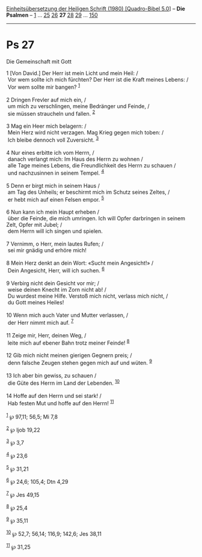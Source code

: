 :PROPERTIES:
:ID:       5630f111-8137-41e0-8b9f-26a7ffc5ae7a
:END:
<<navbar>>
[[../index.html][Einheitsübersetzung der Heiligen Schrift (1980)
[Quadro-Bibel 5.0]]] -- *Die Psalmen* -- [[file:Ps_1.html][1]] ...
[[file:Ps_25.html][25]] [[file:Ps_26.html][26]] *27*
[[file:Ps_28.html][28]] [[file:Ps_29.html][29]] ...
[[file:Ps_150.html][150]]

--------------

* Ps 27
  :PROPERTIES:
  :CUSTOM_ID: ps-27
  :END:

<<verses>>

<<v1>>
**** Die Gemeinschaft mit Gott
     :PROPERTIES:
     :CUSTOM_ID: die-gemeinschaft-mit-gott
     :END:
1 [Von David.] Der Herr ist mein Licht und mein Heil: /\\
 Vor wem sollte ich mich fürchten? Der Herr ist die Kraft meines Lebens:
/\\
 Vor wem sollte mir bangen? ^{[[#fn1][1]]}\\
\\

<<v2>>
2 Dringen Frevler auf mich ein, /\\
 um mich zu verschlingen, meine Bedränger und Feinde, /\\
 sie müssen straucheln und fallen. ^{[[#fn2][2]]}\\
\\

<<v3>>
3 Mag ein Heer mich belagern: /\\
 Mein Herz wird nicht verzagen. Mag Krieg gegen mich toben: /\\
 Ich bleibe dennoch voll Zuversicht. ^{[[#fn3][3]]}\\
\\

<<v4>>
4 Nur eines erbitte ich vom Herrn, /\\
 danach verlangt mich: Im Haus des Herrn zu wohnen /\\
 alle Tage meines Lebens, die Freundlichkeit des Herrn zu schauen /\\
 und nachzusinnen in seinem Tempel. ^{[[#fn4][4]]}\\
\\

<<v5>>
5 Denn er birgt mich in seinem Haus /\\
 am Tag des Unheils; er beschirmt mich im Schutz seines Zeltes, /\\
 er hebt mich auf einen Felsen empor. ^{[[#fn5][5]]}\\
\\

<<v6>>
6 Nun kann ich mein Haupt erheben /\\
 über die Feinde, die mich umringen. Ich will Opfer darbringen in seinem
Zelt, Opfer mit Jubel; /\\
 dem Herrn will ich singen und spielen.\\
\\

<<v7>>
7 Vernimm, o Herr, mein lautes Rufen; /\\
 sei mir gnädig und erhöre mich!\\
\\

<<v8>>
8 Mein Herz denkt an dein Wort: «Sucht mein Angesicht!» /\\
 Dein Angesicht, Herr, will ich suchen. ^{[[#fn6][6]]}\\
\\

<<v9>>
9 Verbirg nicht dein Gesicht vor mir; /\\
 weise deinen Knecht im Zorn nicht ab! /\\
 Du wurdest meine Hilfe. Verstoß mich nicht, verlass mich nicht, /\\
 du Gott meines Heiles!\\
\\

<<v10>>
10 Wenn mich auch Vater und Mutter verlassen, /\\
 der Herr nimmt mich auf. ^{[[#fn7][7]]}\\
\\

<<v11>>
11 Zeige mir, Herr, deinen Weg, /\\
 leite mich auf ebener Bahn trotz meiner Feinde! ^{[[#fn8][8]]}\\
\\

<<v12>>
12 Gib mich nicht meinen gierigen Gegnern preis; /\\
 denn falsche Zeugen stehen gegen mich auf und wüten. ^{[[#fn9][9]]}\\
\\

<<v13>>
13 Ich aber bin gewiss, zu schauen /\\
 die Güte des Herrn im Land der Lebenden. ^{[[#fn10][10]]}\\
\\

<<v14>>
14 Hoffe auf den Herrn und sei stark! /\\
 Hab festen Mut und hoffe auf den Herrn! ^{[[#fn11][11]]}\\
\\

^{[[#fnm1][1]]} ℘ 97,11; 56,5; Mi 7,8

^{[[#fnm2][2]]} ℘ Ijob 19,22

^{[[#fnm3][3]]} ℘ 3,7

^{[[#fnm4][4]]} ℘ 23,6

^{[[#fnm5][5]]} ℘ 31,21

^{[[#fnm6][6]]} ℘ 24,6; 105,4; Dtn 4,29

^{[[#fnm7][7]]} ℘ Jes 49,15

^{[[#fnm8][8]]} ℘ 25,4

^{[[#fnm9][9]]} ℘ 35,11

^{[[#fnm10][10]]} ℘ 52,7; 56,14; 116,9; 142,6; Jes 38,11

^{[[#fnm11][11]]} ℘ 31,25
